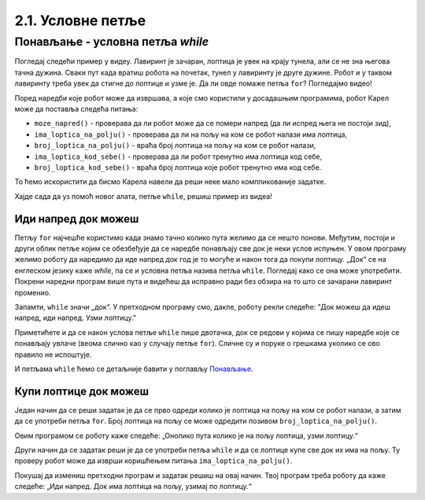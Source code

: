 2.1. Условне петље
##################

Понављање - условна петља `while`
---------------------------------

Погледај следећи пример у видеу. Лавиринт је зачаран, лоптица је увек на крају 
тунела, али се не зна његова тачна дужина. Сваки пут када вратиш робота на почетак, 
тунел у лавиринту је друге дужине. Робот и у таквом лавиринту треба увек да 
стигне до лоптице и узме је. Да ли овде помаже петља ``for``? Погледајмо видео!

.. ytpopup:: ItdBjmCgQFM
      :width: 735
      :height: 415
      :align: center

Поред наредби које робот може да извршава, а које смо користили у 
досадашњим програмима, робот Карел може да поставља следећа питања:

- ``moze_napred()`` - проверава да ли робот може да се помери напред (да
  ли испред њега не постоји зид),
- ``ima_loptica_na_polju()`` - проверава да ли на пољу на ком се робот
  налази има лоптица,
- ``broj_loptica_na_polju()`` - враћа број лоптица на пољу на ком се
  робот налази,
- ``ima_loptica_kod_sebe()`` - проверава да ли робот тренутно има
  лоптица код себе,
- ``broj_loptica_kod_sebe()`` - враћа број лоптица које робот тренутно
  има код себе.

То ћемо искористити да бисмо Карела навели да реши неке мало компликованије задатке.

Хајде сада да уз помоћ новог алата, петље ``while``, решиш пример из видеа!

Иди напред док можеш
''''''''''''''''''''
   
.. questionnote::

   Наредни лавиринт је зачаран и не зна се колико тачно поља постоји између робота и лоптице. Напиши програм тако 
   да робот и у таквом лавиринту увек стиже до лоптице и узима је. Не заборави да помоћу ``mozeNapred()`` можеш проверити 
   да ли се робот може померити напред, тј. да ли се испред њега налази зид.

Петљу ``for`` најчешће користимо када знамо тачно колико пута желимо да се нешто понови. Међутим, постоји и други 
облик петље којим се обезбеђује да се наредбе понављају све док је неки услов испуњен. У овом програму желимо 
роботу да наредимо да иде напред *док* год је то могуће и након тога да покупи лоптицу. „Док“ се на енглеском 
језику каже *while*, па се и условна петља назива петља ``while``. Погледај како се она може употребити. Покрени 
наредни програм више пута и видећеш да исправно ради без обзира на то што се зачарани лавиринт променио.
   
.. karel:: Карел_иди_напред_док_можеш
   :blockly:

   {
      setup: function() {
           function random(n) {
              return Math.floor(n * Math.random());
	   }

	   var N = 3 + random(3);
	   var world = new World(N, 1);
           world.setRobotStartAvenue(1);
           world.setRobotStartStreet(1);
           world.setRobotStartDirection("E");
	   world.putBall(N, 1);
           var robot = new Robot();
	   var code = ["from karel import *",
                       "while mozeNapred():",
		       "    napred()",
		       "uzmi()"]
	   return {world: world, robot: robot, code: code};
      },

      isSuccess: function(robot, world) {
           var lastAvenue = world.getAvenues();
           return robot.getStreet() === 1 &&
           robot.getAvenue() === lastAvenue &&
	   world.getBalls(lastAvenue, 1) == 0;
      }
   }

Запамти, ``while`` значи „док“. У претходном програму смо, дакле, роботу
рекли следеће: "Док можеш да идеш напред, иди напред. Узми лоптицу."


Приметићете и да се након услова петље ``while`` пише двотачка, док се редови у којима се пишу наредбе које се 
понављају увлаче (веома слично као у случају петље ``for``). Сличне су и поруке о грешкама уколико се ово правило 
не испоштује.

И петљама ``while`` ћемо се детаљније бавити у поглављу `Понављање
<Ponavljanje.html>`_.

Купи лоптице док можеш
''''''''''''''''''''''
   
.. questionnote::

   Наредни лавиринт је зачаран и не зна се колико тачно има лоптица на пољу испред робота. 
   Напиши програм којим робот купи све лоптице.

Један начин да се реши задатак је да се прво одреди колико је лоптица
на пољу на ком се робот налази, а затим да се употреби петља
``for``. Број лоптица на пољу се може одредити позивом
``broj_loptica_na_polju()``.

   
.. karel:: Карел_купи_лоптице_док_можеш
   :blockly:

   {
      setup: function() {
           function random(n) {
              return Math.floor(n * Math.random());
	   }

	   var world = new World(2, 1);
           world.setRobotStartAvenue(1);
           world.setRobotStartStreet(1);
           world.setRobotStartDirection("E");
	   var N = 5 + random(5);
	   world.putBalls(2, 1, N);
           var robot = new Robot();
	   var code = ["from karel import *",
	               "napred()",
		       "for i in range(broj_loptica_na_polju()):",
		       "    uzmi()"]
	   return {world: world, robot: robot, code: code};
      },

      isSuccess: function(robot, world) {
           return robot.getStreet() === 1 &&
           robot.getAvenue() === 2 &&
	   world.getBalls(2, 1) == 0;
      }
   }

Овим програмом се роботу каже следеће: „Онолико пута колико је на пољу лоптица, узми лоптицу.“

Други начин да се задатак реши је да се употреби петља ``while`` и да
се лоптице купе све док их има на пољу. Ту проверу робот може да
изврши коришћењем питања ``ima_loptica_na_polju()``.

Покушај да измениш претходни програм и задатак решиш на овај 
начин. Твој програм треба роботу да каже следеће: „Иди напред. Док има 
лоптица на пољу, узимај по лоптицу.“

.. reveal:: Карел_купи_лоптице_док_можеш_reveal
   :showtitle: Прикажи решење
   :hidetitle: Сакриј решење
   
   .. activecode:: Карел_купи_лоптице_док_можеш_решење
      :passivecode: true

      napred()
      while ima_loptica_na_polju():
          uzmi()




